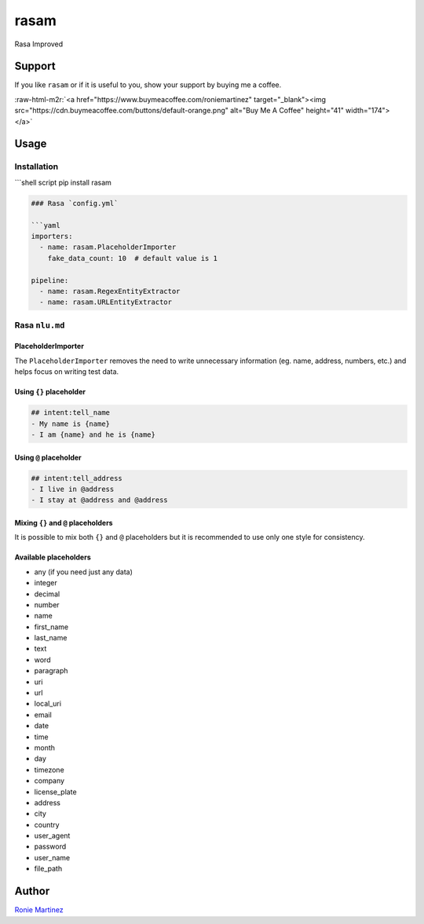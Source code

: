 .. role:: raw-html-m2r(raw)
   :format: html


rasam
=====

Rasa Improved


.. raw:: html

   <table>
       <tr>
           <td>License</td>
           <td><img src='https://img.shields.io/pypi/l/rasam.svg' alt="License"></td>
           <td>Version</td>
           <td><img src='https://img.shields.io/pypi/v/rasam.svg' alt="Version"></td>
       </tr>
       <tr>
           <td>Travis CI</td>
           <td><img src='https://travis-ci.org/roniemartinez/rasam.svg?branch=develop' alt="Travis CI"></td>
           <td>Coverage</td>
           <td><img src='https://codecov.io/gh/roniemartinez/rasam/branch/develop/graph/badge.svg' alt="CodeCov"></td>
       </tr>
       <tr>
           <td>Supported versions</td>
           <td><img src='https://img.shields.io/pypi/pyversions/rasam.svg' alt="Python Versions"></td>
           <td>Wheel</td>
           <td><img src='https://img.shields.io/pypi/wheel/rasam.svg' alt="Wheel"></td>
       </tr>
       <tr>
           <td>Status</td>
           <td><img src='https://img.shields.io/pypi/status/rasam.svg' alt="Status"></td>
           <td>Downloads</td>
           <td><img src='https://img.shields.io/pypi/dm/rasam.svg' alt="Downloads"></td>
       </tr>
   </table>


Support
-------

If you like ``rasam`` or if it is useful to you, show your support by buying me a coffee.

:raw-html-m2r:`<a href="https://www.buymeacoffee.com/roniemartinez" target="_blank"><img src="https://cdn.buymeacoffee.com/buttons/default-orange.png" alt="Buy Me A Coffee" height="41" width="174"></a>`

Usage
-----

Installation
^^^^^^^^^^^^

```shell script
pip install rasam

.. code-block::


   ### Rasa `config.yml`

   ```yaml
   importers:
     - name: rasam.PlaceholderImporter
       fake_data_count: 10  # default value is 1

   pipeline:
     - name: rasam.RegexEntityExtractor
     - name: rasam.URLEntityExtractor

Rasa ``nlu.md``
^^^^^^^^^^^^^^^^^^^

PlaceholderImporter
~~~~~~~~~~~~~~~~~~~

The ``PlaceholderImporter`` removes the need to write unnecessary information (eg. name, address, numbers, etc.) and helps focus on writing test data.

Using ``{}`` placeholder
~~~~~~~~~~~~~~~~~~~~~~~~~~~~

.. code-block:: markdown

   ## intent:tell_name
   - My name is {name}
   - I am {name} and he is {name}

Using ``@`` placeholder
~~~~~~~~~~~~~~~~~~~~~~~~~~~

.. code-block:: markdown

   ## intent:tell_address
   - I live in @address
   - I stay at @address and @address

Mixing ``{}`` and ``@`` placeholders
~~~~~~~~~~~~~~~~~~~~~~~~~~~~~~~~~~~~~~~~~~~~

It is possible to mix both ``{}`` and ``@`` placeholders but it is recommended to use only one style for consistency.

Available placeholders
~~~~~~~~~~~~~~~~~~~~~~


* any (if you need just any data)    
* integer    
* decimal    
* number     
* name       
* first_name 
* last_name  
* text       
* word       
* paragraph  
* uri        
* url        
* local_uri  
* email      
* date         
* time         
* month        
* day          
* timezone     
* company      
* license_plate
* address
* city
* country
* user_agent
* password
* user_name
* file_path

Author
------

`Ronie Martinez <ronmarti18@gmail.com>`_ 
